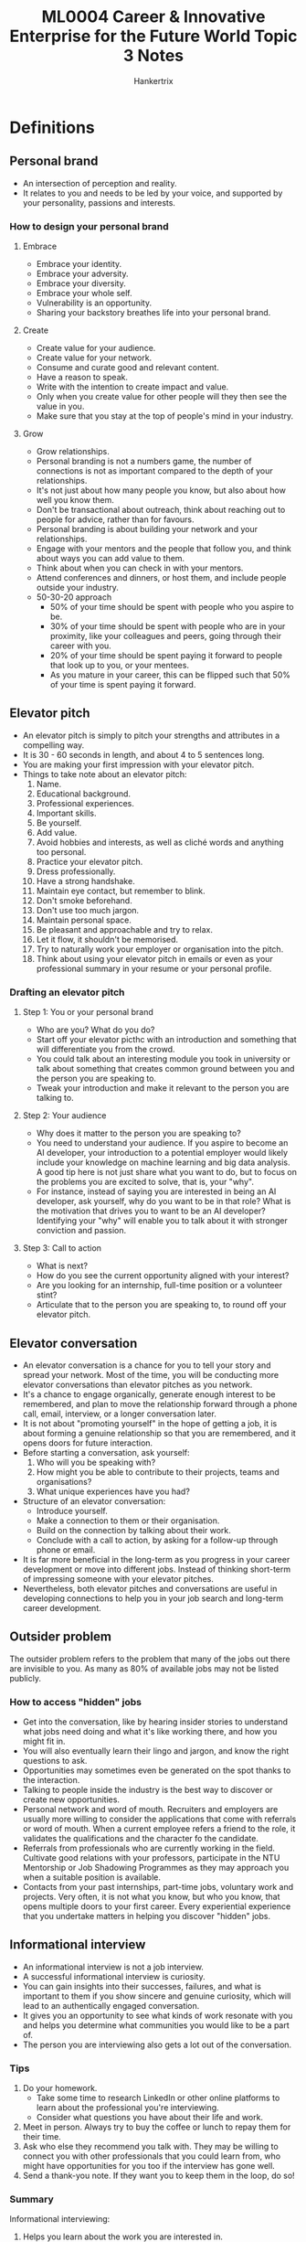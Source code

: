 #+TITLE: ML0004 Career & Innovative Enterprise for the Future World Topic 3 Notes
#+AUTHOR: Hankertrix
#+STARTUP: showeverything
#+OPTIONS: toc:2

* Definitions

** Personal brand
- An intersection of perception and reality.
- It relates to you and needs to be led by your voice, and supported by your personality, passions and interests.

*** How to design your personal brand

**** Embrace
- Embrace your identity.
- Embrace your adversity.
- Embrace your diversity.
- Embrace your whole self.
- Vulnerability is an opportunity.
- Sharing your backstory breathes life into your personal brand.

**** Create
- Create value for your audience.
- Create value for your network.
- Consume and curate good and relevant content.
- Have a reason to speak.
- Write with the intention to create impact and value.
- Only when you create value for other people will they then see the value in you.
- Make sure that you stay at the top of people's mind in your industry.

**** Grow
- Grow relationships.
- Personal branding is not a numbers game, the number of connections is not as important compared to the depth of your relationships.
- It's not just about how many people you know, but also about how well you know them.
- Don't be transactional about outreach, think about reaching out to people for advice, rather than for favours.
- Personal branding is about building your network and your relationships.
- Engage with your mentors and the people that follow you, and think about ways you can add value to them.
- Think about when you can check in with your mentors.
- Attend conferences and dinners, or host them, and include people outside your industry.
- 50-30-20 approach
  - 50% of your time should be spent with people who you aspire to be.
  - 30% of your time should be spent with people who are in your proximity, like your colleagues and peers, going through their career with you.
  - 20% of your time should be spent paying it forward to people that look up to you, or your mentees.
  - As you mature in your career, this can be flipped such that 50% of your time is spent paying it forward.

** Elevator pitch
- An elevator pitch is simply to pitch your strengths and attributes in a compelling way.
- It is 30 - 60 seconds in length, and about 4 to 5 sentences long.
- You are making your first impression with your elevator pitch.
- Things to take note about an elevator pitch:
  1. Name.
  2. Educational background.
  3. Professional experiences.
  4. Important skills.
  5. Be yourself.
  6. Add value.
  7. Avoid hobbies and interests, as well as cliché words and anything too personal.
  8. Practice your elevator pitch.
  9. Dress professionally.
  10. Have a strong handshake.
  11. Maintain eye contact, but remember to blink.
  12. Don't smoke beforehand.
  13. Don't use too much jargon.
  14. Maintain personal space.
  15. Be pleasant and approachable and try to relax.
  16. Let it flow, it shouldn't be memorised.
  17. Try to naturally work your employer or organisation into the pitch.
  18. Think about using your elevator pitch in emails or even as your professional summary in your resume or your personal profile.

*** Drafting an elevator pitch

**** Step 1: You or your personal brand
- Who are you? What do you do?
- Start off your elevator picthc with an introduction and something that will differentiate you from the crowd.
- You could talk about an interesting module you took in university or talk about something that creates common ground between you and the person you are speaking to.
- Tweak your introduction and make it relevant to the person you are talking to.

**** Step 2: Your audience
- Why does it matter to the person you are speaking to?
- You need to understand your audience. If you aspire to become an AI developer, your introduction to a potential employer would likely include your knowledge on machine learning and big data analysis. A good tip here is not just share what you want to do, but to focus on the problems you are excited to solve, that is, your "why".
- For instance, instead of saying you are interested in being an AI developer, ask yourself, why do you want to be in that role? What is the motivation that drives you to want to be an AI developer? Identifying your "why" will enable you to talk about it with stronger conviction and passion.

**** Step 3: Call to action
- What is next?
- How do you see the current opportunity aligned with your interest?
- Are you looking for an internship, full-time position or a volunteer stint?
- Articulate that to the person you are speaking to, to round off your elevator pitch.

** Elevator conversation
- An elevator conversation is a chance for you to tell your story and spread your network. Most of the time, you will be conducting more elevator conversations than elevator pitches as you network.
- It's a chance to engage organically, generate enough interest to be remembered, and plan to move the relationship forward through a phone call, email, interview, or a longer conversation later.
- It is not about "promoting yourself" in the hope of getting a job, it is about forming a genuine relationship so that you are remembered, and it opens doors for future interaction.
- Before starting a conversation, ask yourself:
  1. Who will you be speaking with?
  2. How might you be able to contribute to their projects, teams and organisations?
  3. What unique experiences have you had?
- Structure of an elevator conversation:
  - Introduce yourself.
  - Make a connection to them or their organisation.
  - Build on the connection by talking about their work.
  - Conclude with a call to action, by asking for a follow-up through phone or email.
- It is far more beneficial in the long-term as you progress in your career development or move into different jobs. Instead of thinking short-term of impressing someone with your elevator pitches.
- Nevertheless, both elevator pitches and conversations are useful in developing connections to help you in your job search and long-term career development.

** Outsider problem
The outsider problem refers to the problem that many of the jobs out there are invisible to you. As many as 80% of available jobs may not be listed publicly.

*** How to access "hidden" jobs
- Get into the conversation, like by hearing insider stories to understand what jobs need doing and what it's like working there, and how you might fit in.
- You will also eventually learn their lingo and jargon, and know the right questions to ask.
- Opportunities may sometimes even be generated on the spot thanks to the interaction.
- Talking to people inside the industry is the best way to discover or create new opportunities.
- Personal network and word of mouth.
  Recruiters and employers are usually more willing to consider the applications that come with referrals or word of mouth. When a current employee refers a friend to the role, it validates the qualifications and the character fo the candidate.
- Referrals from professionals who are currently working in the field.
  Cultivate good relations with your professors, participate in the NTU Mentorship or Job Shadowing Programmes as they may approach you when a suitable position is available.
- Contacts from your past internships, part-time jobs, voluntary work and projects.
  Very often, it is not what you know, but who you know, that opens multiple doors to your first career. Every experiential experience that you undertake matters in helping you discover "hidden" jobs.

** Informational interview
- An informational interview is not a job interview.
- A successful informational interview is curiosity.
- You can gain insights into their successes, failures, and what is important to them if you show sincere and genuine curiosity, which will lead to an authentically engaged conversation.
- It gives you an opportunity to see what kinds of work resonate with you and helps you determine what communities you would like to be a part of.
- The person you are interviewing also gets a lot out of the conversation.

*** Tips
1. Do your homework.
   - Take some time to research LinkedIn or other online platforms to learn about the professional you're interviewing.
   - Consider what questions you have about their life and work.
2. Meet in person.
   Always try to buy the coffee or lunch to repay them for their time.
3. Ask who else they recommend you talk with.
   They may be willing to connect you with other professionals that you could learn from, who might have opportunities for you too if the interview has gone well.
4. Send a thank-you note.
   If they want you to keep them in the loop, do so!

*** Summary
Informational interviewing:
1. Helps you learn about the work you are interested in.
2. Provides you with opportunities you cannot see from the outside.
3. Requires you to show curiosity to ask questions to the professional you are interviewing.

** Offer search
- Many job descriptions are incomplete, inaccurate and unrepresentative of the real nature of the day-to-day work of the role.
- Pursue offers instead of jobs.
- Rejecting a job based on just the job description is rejecting something that you know very little about.
- Looking for latent wonderfulness just means asking yourself the question, "What interesting opportunities might this organisation or role be able to offer?"
- Seeking offers instead of jobs requires an open mind, as you need to be genuinely curious about the possibility of each role and organisation.
- You are just exploring, so no need to bother so much about whether you actually want the job or not.
- This may help you enter important conversations that may reveal great opportunities that are otherwise invisible from the outside.
- Genuine curiosity and interest makes you an attractive candidate when job offers arrive.
- You will then have the information you need when you get a job offer, and can negotiate from a place of genuine understanding.

** Planned happenstance theory
Planned happenstance theory states that it is okay to not always plan, as you could benefit from unplanned events, chance meetings, and unpredictable environmental factors which can turn out to be an amazing personal or professional opportunity for you.

*** Utilising the theory
- Be open to reframing.
- Think positively about what could be learnt from whatever happens.
- Be persistent in meeting the challenges that surface.
- Be curious about unplanned events and ask questions instead of passively accepting or being resentful.
- Be adaptable and flexible to meet the challenges in these unplanned events.

* Managing your online presence
- Workopolis found that 63% of companies check a person's social media background, and what you post can prevent you from getting a job.
- 48% of the companies saw something that caused them not to hire, with reasons such as:
  - Posts about excessive drinking or drug use.
  - Profanities, racist, or sexist comments.
  - Suggestive or provocative photos.
  - Negative comments about previous employers.
- Some employers like what they found and hired because of it, with reasons such as:
  - Posts about community and charitable work.
  - Athletic accomplishments.
  - Appearing kind and compassionate
  - Having a professional image.
- Always think before you post, as it will have an impact on your job prospects.
- Many employers are turned off by a person looking angry in their profile photo, and are more receptive to someone who appears kind and smiling.
- Make sure that everything you post online, be it on Instagram, Facebook, Twitter, or any other form of social media is aligned to your personal brand.
- Ask yourself if your post is something you are alright with future employers viewing in the future when you apply for jobs.
- If you get the sense that you may regret your post six months, six years or even decades later, then do not post your comment at all!

* Creating a good LinkedIn profile
- Having a well-written LinkedIn profile will enhance your online presence.
- Conduct a self-audit by searching yourself online and delete any negative posts.
- Be forward-thinking, do not jeopardise your prospects of a dream job.
- A LinkedIn profile is like a resume.
- Get a professional photo of yourself instead of an inappropriate selfie.
  - Collared shirt and a suit jacket with a tie for guys.
  - Blazer or a nice fitted top that is appropriate for the office for ladies.
- Use an appropriate headline, like your job title if you have any, as it makes it easy for recruiters and hiring managers to find you easily.
- Have a "What I can do for you"-oriented profile summary.
  - It helps you get noticed by recruiters and hiring managers for buzzwords that they may be looking up.
  - Short and sweet, not self-focused, but problem-focused, like what problems you have helped solved.
  - Include 3 or 4 problems to make up your profile summary.
- Likewise, make your work experience short and sweet, include the following:
  1. Job titles
  2. Company names
  3. Dates (months and years)
  4. One bullet point that explains your experience (optional) and summarises the overall responsibilities within each of the jobs you've held.
- Your LinkedIn profile should pique the interest of the recruiter or hiring manager.
- Show off your recommendations.
  - Simple way to make your LinkedIn profile stand out from the others out there.
  - Recommendations should come from people whom you have worked for.
- Put out your contact details.
  - Email address at minimum, phone number if comfortable.
- Focus on your internship and concrete experiences.
- Avoid fluffy buzzwords like "hard-working" and highlight your skills using concrete explanations.

** Job search on LinkedIn
- Run a blank search by clicking the search bar and pressing enter.
- Select "Posts", then "All filters", under "Author company", add your target companies, then click "Show results".
- You will now get a list of everyone who is active on LinkedIn.
- Scan through the posts and identify authors who fall into one of the following categories:
  1. Those with a recruiter in their job title.
  2. Those with an "I'm hiring" cover image in their profile picture.
  3. Those who have just started a new role at that company recently.
- Leave a meaningful comment on 5 posts for every day for the next 2 weeks.
- This allows your profile to stay at the top of people's mind.
- Recruiters and hiring managers are often connected on LinkedIn, so commenting more will increase the chances of you appearing on their radar.
- 3 things that might happen after your comment:
  1. Reply from the person.
  2. Exposure due to recruiters being tagged in the post.
  3. Allows you to send a follow-up connection request.
- Send a connection request by doing the steps below:
  1. Lead with positivity.
     Open your connection request on a positive note and try to make it about them, like "Hope you have a great start to your week!"
  2. Show them you know them.
     - Talk about their career path.
     - Make an observation on a piece of content they've shared or created.
     - Check their other social media and see what they have been posting.
     - Add value for them by recommending something or giving advice.
  3. Ask a genuine question.
     - This makes it seem like you're seeking guidance from your contact.
     - This builds them up, makes them feel good and shows that you've given this topic some serious thought.

* Networking

** Networking reframe
- Networking is just asking for directions.
- Most people enjoy doing small things to help others.
- Asking for help finding people or information in a professional context is similar to asking for directions.
- Networking allows people inside a community to help people from outside the community find their way, learn new things, and participate in a domain or a type of work.
- The community benefits as there is more information for everyone to take advantage of.
- The goal is to be part of the network.

*** Why is networking important?
- According to a study by LinkedIn, 70 - 80% of jobs never get posted on public platforms and are filled via networking of some sort.
- This means you only have access to 20 - 30% of the jobs that make it to the market.
- When you network with people, whether professionally or socially, it allows more people to know about you.
- When more people know about you, your visibility increases.
- Also, we tend to get far more information through our networks than we can ever Google such as personal insights, industry trends and first-hand news.
- In a nutshell, networking gives us more visibility, opportunities and access to useful information.

** Outbound networking
Outbound networking begins with people you already know and works outward through asking the people you know for contacts and referrals.

*** When to use it?
- Use it to broadly explore opportunities.
- Find unexpected connections to people and organisations in your extended network.
- Great place to start.

** Inbound networking
Inbound networking is reaching directly into a different network to get to a person or organisation more directly than asking the people you already know.

It can be intimidating and requires creativity and cold calls.

*** When to use it?
- When you want to meet a specific person or have a specific interest.

** Dos and don'ts of networking

*** Dos
1. Don't interrupt the person who is talking.
2. Don't be the only one talking.
3. Avoid negative body language.

*** Don'ts
1. Dress appropriately
2. Use positive body language.
3. Ask good questions and allow the other person to talk.

*** Tips
1. Craft and practice your pitch.
2. Look into events that interest you and attend them.
3. Make connections with individuals who add value.
4. Follow up with the connections you make.
5. Seek out alumni.

** Follow up to networking
1. Following the company's website or careers page on LinkedIn and attend future events held by the company.
2. Following them on all social media platforms (Facebook, LinkedIn, Instagram and Twitter) so that you will be constantly updated on their latest happenings.
3. Sending them a customised LinkedIn invitation, share news articles on topics of shared interest and share your thoughts on it.

** Dressing
- Dressing appropriately is important as first impressions count. You want to be dressed for the job you want.
- It boosts your confidence and draws the right kind of attention when attending a networking event.
- Dress based on the event dress code. Always check with the event organiser if you are not sure.
